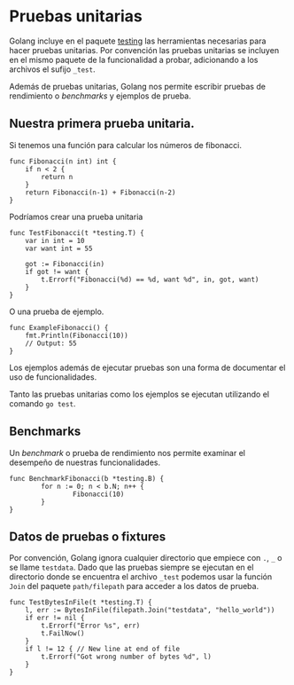 * Pruebas unitarias
  :PROPERTIES:
  :CUSTOM_ID: pruebas-unitarias
  :END:
Golang incluye en el paquete [[https://pkg.go.dev/testing][testing]] las
herramientas necesarias para hacer pruebas unitarias. Por convención las
pruebas unitarias se incluyen en el mismo paquete de la funcionalidad a
probar, adicionando a los archivos el sufijo =_test=.

Además de pruebas unitarias, Golang nos permite escribir pruebas de
rendimiento o /benchmarks/ y ejemplos de prueba.

** Nuestra primera prueba unitaria.
   :PROPERTIES:
   :CUSTOM_ID: nuestra-primera-prueba-unitaria.
   :END:
Si tenemos una función para calcular los números de fibonacci.

#+begin_example
  func Fibonacci(n int) int {
      if n < 2 {
          return n
      }
      return Fibonacci(n-1) + Fibonacci(n-2)
  }
#+end_example

Podríamos crear una prueba unitaria

#+begin_example
  func TestFibonacci(t *testing.T) {
      var in int = 10
      var want int = 55

      got := Fibonacci(in)
      if got != want {
          t.Errorf("Fibonacci(%d) == %d, want %d", in, got, want)
      }
  }
#+end_example

O una prueba de ejemplo.

#+begin_example
  func ExampleFibonacci() {
      fmt.Println(Fibonacci(10))
      // Output: 55
  }
#+end_example

Los ejemplos además de ejecutar pruebas son una forma de documentar el
uso de funcionalidades.

Tanto las pruebas unitarias como los ejemplos se ejecutan utilizando el
comando =go test=.

** Benchmarks
   :PROPERTIES:
   :CUSTOM_ID: benchmarks
   :END:
Un /benchmark/ o prueba de rendimiento nos permite examinar el desempeño
de nuestras funcionalidades.

#+begin_example
  func BenchmarkFibonacci(b *testing.B) {
          for n := 0; n < b.N; n++ {
                  Fibonacci(10)
          }
  }
#+end_example

** Datos de pruebas o fixtures
   :PROPERTIES:
   :CUSTOM_ID: datos-de-pruebas-o-fixtures
   :END:
Por convención, Golang ignora cualquier directorio que empiece con =.=,
=_= o se llame =testdata=. Dado que las pruebas siempre se ejecutan en
el directorio donde se encuentra el archivo =_test= podemos usar la
función =Join= del paquete =path/filepath= para acceder a los datos de
prueba.

#+begin_example
  func TestBytesInFile(t *testing.T) {
      l, err := BytesInFile(filepath.Join("testdata", "hello_world"))
      if err != nil {
          t.Errorf("Error %s", err)
          t.FailNow()
      }
      if l != 12 { // New line at end of file
          t.Errorf("Got wrong number of bytes %d", l)
      }
  }
#+end_example
